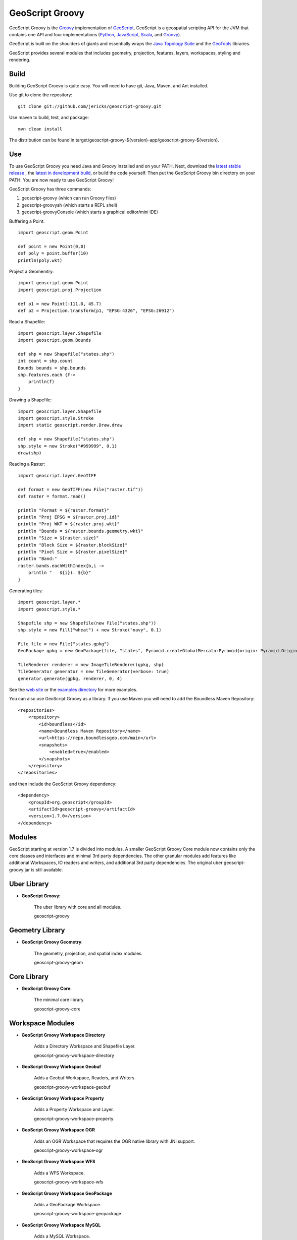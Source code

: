 GeoScript Groovy
================
GeoScript Groovy is the `Groovy <http://groovy.codehaus.org/>`_ implementation of `GeoScript <http://geoscript.org>`_.  GeoScript is a geospatial scripting API for the JVM that contains one API and four implementations (`Python <https://github.com/jdeolive/geoscript-py>`_, `JavaScript <https://github.com/tschaub/geoscript-js>`_, `Scala <https://github.com/dwins/geoscript.scala>`_, and `Groovy <https://github.com/jericks/geoscript-groovy>`_).

GeoScript is built on the shoulders of giants and essentially wraps the `Java Topology Suite <http://tsusiatsoftware.net/jts/main.html>`_ and the `GeoTools <http://geotools.org/>`_ libraries.

GeoScript provides several modules that includes geometry, projection, features, layers, workspaces, styling and rendering.

Build
-----
Building GeoScript Groovy is quite easy.  You will need to have git, Java, Maven, and Ant installed.

Use git to clone the repository::

    git clone git://github.com/jericks/geoscript-groovy.git

Use maven to build, test, and package::

    mvn clean install

The distribution can be found in target/geoscript-groovy-${version}-app/geoscript-groovy-${version}.

Use
---
To use GeoScript Groovy you need Java and Groovy installed and on your PATH.  Next, download the `latest stable release <https://github.com/jericks/geoscript-groovy/releases>`_ ,
the `latest in development build <http://ares.opengeo.org/geoscript/groovy/>`_, or build the code yourself.  Then put the GeoScript Groovy bin directory on your PATH.  You are now ready to use GeoScript Groovy!

GeoScript Groovy has three commands:

1. geoscript-groovy (which can run Groovy files)
2. geoscript-groovysh (which starts a REPL shell)
3. geoscript-groovyConsole (which starts a graphical editor/mini IDE)

Buffering a Point::

    import geoscript.geom.Point

    def point = new Point(0,0)
    def poly = point.buffer(10)
    println(poly.wkt)

Project a Geomemtry::

    import geoscript.geom.Point
    import geoscript.proj.Projection

    def p1 = new Point(-111.0, 45.7)
    def p2 = Projection.transform(p1, "EPSG:4326", "EPSG:26912")

Read a Shapefile::

    import geoscript.layer.Shapefile
    import geoscript.geom.Bounds

    def shp = new Shapefile("states.shp")
    int count = shp.count
    Bounds bounds = shp.bounds
    shp.features.each {f->
        println(f)
    }

Drawing a Shapefile::

    import geoscript.layer.Shapefile
    import geoscript.style.Stroke
    import static geoscript.render.Draw.draw

    def shp = new Shapefile("states.shp")
    shp.style = new Stroke("#999999", 0.1)
    draw(shp)

Reading a Raster::

    import geoscript.layer.GeoTIFF

    def format = new GeoTIFF(new File("raster.tif"))
    def raster = format.read()

    println "Format = ${raster.format}"
    println "Proj EPSG = ${raster.proj.id}"
    println "Proj WKT = ${raster.proj.wkt}"
    println "Bounds = ${raster.bounds.geometry.wkt}"
    println "Size = ${raster.size}"
    println "Block Size = ${raster.blockSize}"
    println "Pixel Size = ${raster.pixelSize}"
    println "Band:"
    raster.bands.eachWithIndex{b,i ->
        println "   ${i}). ${b}"
    }

Generating tiles::
    
    import geoscript.layer.*
    import geoscript.style.*

    Shapefile shp = new Shapefile(new File("states.shp"))
    shp.style = new Fill("wheat") + new Stroke("navy", 0.1)

    File file = new File("states.gpkg")
    GeoPackage gpkg = new GeoPackage(file, "states", Pyramid.createGlobalMercatorPyramid(origin: Pyramid.Origin.TOP_LEFT))

    TileRenderer renderer = new ImageTileRenderer(gpkg, shp)
    TileGenerator generator = new TileGenerator(verbose: true)
    generator.generate(gpkg, renderer, 0, 4)

See the `web site <http://geoscript.org>`_ or the `examples directory <https://github.com/jericks/geoscript-groovy/tree/master/examples>`_ for more examples.

You can also use GeoScript Groovy as a library. If you use Maven you will need to add the Boundless Maven Repository::

    <repositories>
        <repository>
            <id>boundless</id>
            <name>Boundless Maven Repository</name>
            <url>https://repo.boundlessgeo.com/main</url>
            <snapshots>
                <enabled>true</enabled>
            </snapshots>
        </repository>
    </repositories>

and then include the GeoScript Groovy dependency::

    <dependency>
        <groupId>org.geoscript</groupId>
        <artifactId>geoscript-groovy</artifactId>
        <version>1.7.0</version>
    </dependency>

Modules
-------
GeoScript starting at version 1.7 is divided into modules.  A smaller GeoScript Groovy Core module now contains only the
core classes and interfaces and minimal 3rd party dependencies.  The other granular modules add features like additional
Workspaces, IO readers and writers, and additional 3rd party dependencies.  The original uber geoscript-groovy jar is still
available.

Uber Library
------------

* **GeoScript Groovy**:

    The uber library with core and all modules.

    geoscript-groovy

Geometry Library
----------------

* **GeoScript Groovy Geometry**:

    The geometry, projection, and spatial index modules.

    geoscript-groovy-geom


Core Library
------------

* **GeoScript Groovy Core**:

    The minimal core library.

    geoscript-groovy-core


Workspace Modules
-----------------

* **GeoScript Groovy Workspace Directory**

    Adds a Directory Workspace and Shapefile Layer.

    geoscript-groovy-workspace-directory

* **GeoScript Groovy Workspace Geobuf**

    Adds a Geobuf Workspace, Readers, and Writers.

    geoscript-groovy-workspace-geobuf

* **GeoScript Groovy Workspace Property**

    Adds a Property Workspace and Layer.

    geoscript-groovy-workspace-property

* **GeoScript Groovy Workspace OGR**

    Adds an OGR Workspace that requires the OGR native library with JNI support.

    geoscript-groovy-workspace-ogr

* **GeoScript Groovy Workspace WFS**

    Adds a WFS Workspace.

    geoscript-groovy-workspace-wfs


* **GeoScript Groovy Workspace GeoPackage**

    Adds a GeoPackage Workspace.

    geoscript-groovy-workspace-geopackage

* **GeoScript Groovy Workspace MySQL**

    Adds a MySQL Workspace.

    geoscript-groovy-workspace-mysql

* **GeoScript Groovy Workspace H2**

    Adds a H2 Workspace.

    geoscript-groovy-workspace-h2

* **GeoScript Groovy Workspace PostGIS**

    Adds a PostGIS Workspace.

    geoscript-groovy-workspace-postgis

* **GeoScript Groovy Workspace Spatialite**

    Adds a Spatialite Workspace.

    geoscript-groovy-workspace-spatialite

IO Modules
----------

* **GeoScript Groovy IO GeoJSON**:

    Adds GeoJSON Readers and Writers

    geoscript-groovy-io-geojson

* **GeoScript Groovy IO GML**:

    Adds GML Readers and Writers

    geoscript-groovy-io-gml

* **GeoScript Groovy IO KML**:

    Adds KML Readers and Writers

    geoscript-groovy-io-kml

* **GeoScript Groovy IO CSV**:

    Adds CSV Readers and Writers

    geoscript-groovy-io-csv

* **GeoScript Groovy IO GeoRSS**:

    Adds GeoRSS Readers and Writers

    geoscript-groovy-io-georss

* **GeoScript Groovy IO GPX**:

    Adds GPX Readers and Writers

    geoscript-groovy-io-gpx

* **GeoScript Groovy IO MVT**:

    Adds MVT Readers and Writers

    geoscript-groovy-io-mvt

* **GeoScript Groovy IO CSS**:

    Adds CSS Readers and Writers

    geoscript-groovy-io-css

Pyramid IO Modules
------------------

* **GeoScript Groovy Pyramid IO CSV**

    Adds CSV Pyramid IO support.

    geoscript-groovy-pyramid-io-csv

* **GeoScript Groovy Pyramid IO JSON**

    Adds CSV Pyramid JSON support.

    geoscript-groovy-pyramid-io-json

* **GeoScript Groovy Pyramid IO GDAL TMS**

    Adds GDAL TMS Pyramid IO support.

    geoscript-groovy-pyramid-io-gdaltms

* **GeoScript Groovy Pyramid IO XML**

    Adds XML Pyramid IO support.

    geoscript-groovy-pyramid-io-xml


Tile Modules
------------

* **GeoScript Groovy Tile TMS**

    Adds TMS Tile support.

    geoscript-groovy-tile-tms

* **GeoScript Groovy Tile GeoPackage**

    Adds GeoPackage Tile support.

    geoscript-groovy-tile-geopackage

* **GeoScript Groovy Tile MBTiles**

    Adds MBTiles Tile support.

    geoscript-groovy-tile-mbtiles

* **GeoScript Groovy Tile OSM**

    Adds OSM Tile support.

    geoscript-groovy-tile-osm

* **GeoScript Groovy Tile UTF**

    Adds UTF Tile support.

    geoscript-groovy-tile-utf

* **GeoScript Groovy Tile VectorTiles**

    Adds Vector Tiles support.

    geoscript-groovy-tile-vectortiles

Raster Modules
--------------

* **GeoScript Groovy Raster ArcGrid**

    Adds ArcGrid Raster support.

    geoscript-groovy-raster-arcgrid

* **GeoScript Groovy Raster GeoTiff**

    Adds GeoTiff Raster support.

    geoscript-groovy-raster-geotiff

* **GeoScript Groovy Raster Grass**

    Adds Grass Raster support.

    geoscript-groovy-raster-grass

* **GeoScript Groovy Raster GTopo30**

    Adds GTopo30 Raster support.

    geoscript-groovy-raster-gtopo30

* **GeoScript Groovy Raster Image Pyramid**

    Adds Image Pyramid Raster support.

    geoscript-groovy-raster-imagepyramid

* **GeoScript Groovy Raster Mosaic**

    Adds Mosaic Raster support.

    geoscript-groovy-raster-mosaic

* **GeoScript Groovy Raster MrSid**

    Adds MrSid Raster support.

    geoscript-groovy-raster-mrsid

* **GeoScript Groovy Raster NetCDF**

    Adds NetCDF Raster support.

    geoscript-groovy-raster-netcdf

* **GeoScript Groovy Raster WorldImage**

    Adds World Image Raster support.

    geoscript-groovy-raster-worldimage

* **GeoScript Groovy Raster MapAlgebra**

    Adds MapAlgebra Raster support.

    geoscript-groovy-raster-mapalgebra


Render Modules
--------------
* **GeoScript Groovy Render GUI**

    Adds a GUI Renderer

    geoscript-groovy-render-gui

* **GeoScript Groovy Render PDF**

    Adds a PDF Renderer

    geoscript-groovy-render-pdf

* **GeoScript Groovy Render SVG**

    Adds a SVG Renderer

    geoscript-groovy-render-svg

Other Modules
-------------

* **GeoScript Groovy Graticule**:

    Adds Graticule support.

    geoscript-groovy-graticule

* **GeoScript Groovy WMS**

    Adds WMS support.

    geoscript-groovy-wms


* **GeoScript Groovy Viewer**

    Adds interactive Viewer

    geoscript-groovy-viewer

* **GeoScript Groovy Plot**

    Adds ploting or charting support.

    geoscript-groovy-plot

Using Modules with Groovy Grape
-------------------------------
Now that GeoScript Groovy is modular, it is easier to use in regular Groovy Scripts using Groovy's Grape dependency
management system.::

    @GrabResolver(name='boundless', root='https://repo.boundlessgeo.com/main/')
    @GrabExclude('org.codehaus.groovy:groovy-all')
    @Grab('org.geoscript:geoscript-groovy-core:2.0-SNAPSHOT')
    @Grab('org.geoscript:geoscript-groovy-io-geojson:2.0-SNAPSHOT')
    import geoscript.geom.Point

    Point p = new Point(-122,47)
    println p.wkt
    println p.geoJSON

Versions
--------

+-----------+----------+-----------+------+---------+
| GeoScript | GeoTools | GeoServer | JTS  | Groovy  |
+-----------+----------+-----------+------+---------+
| 1.7       | 15       | 2.9       | 1.13 | 2.4.6   |
+-----------+----------+-----------+------+---------+
| 1.6       | 14       | 2.8       | 1.13 | 2.4.5   |
+-----------+----------+-----------+------+---------+
| 1.5       | 13       | 2.7       | 1.13 | 2.3.10  |
+-----------+----------+-----------+------+---------+
| 1.4       | 12       | 2.6       | 1.13 | 2.2.2   |
+-----------+----------+-----------+------+---------+
| 1.3       | 11       | 2.5       | 1.13 | 2.1.9   |
+-----------+----------+-----------+------+---------+
| 1.2       | 10       | 2.4       | 1.13 | 2.1.6   |
+-----------+----------+-----------+------+---------+
| 1.1       | 9        | 2.3       | 1.13 | 1.8.9   |
+-----------+----------+-----------+------+---------+
| 1.0       | 8        | 2.2       | 1.12 | 1.8.8   |
+-----------+----------+-----------+------+---------+

Presentations
-------------
`GeoScript: The GeoSpatial Swiss Army Knife (FOSS4G 2014) <http://geoscript.github.io/foss4g2014-talk/#/>`_

`Using GeoScript Groovy (CUGOS 2014) <http://www.slideshare.net/JaredErickson/using-geoscript-groovy>`_

`Rendering Maps in GeoScript (CUGOS 2012) <http://www.slideshare.net/JaredErickson/geo-scriptstylerendering>`_

`Scripting GeoServer (CUGOS 2012) <http://www.slideshare.net/JaredErickson/scripting-geoserver>`_

`GeoScript: Spatial Capabilities for Scripting Languages (FOSS4G 2011) <http://www.slideshare.net/jdeolive/geoscript-spatial-capabilities-for-scripting-languages>`_

License
-------
GeoScript Groovy is open source and licensed under the MIT license.

.. image:: https://travis-ci.org/geoscript/geoscript-groovy.svg?branch=master
    :target: https://travis-ci.org/geoscript/geoscript-groovy
